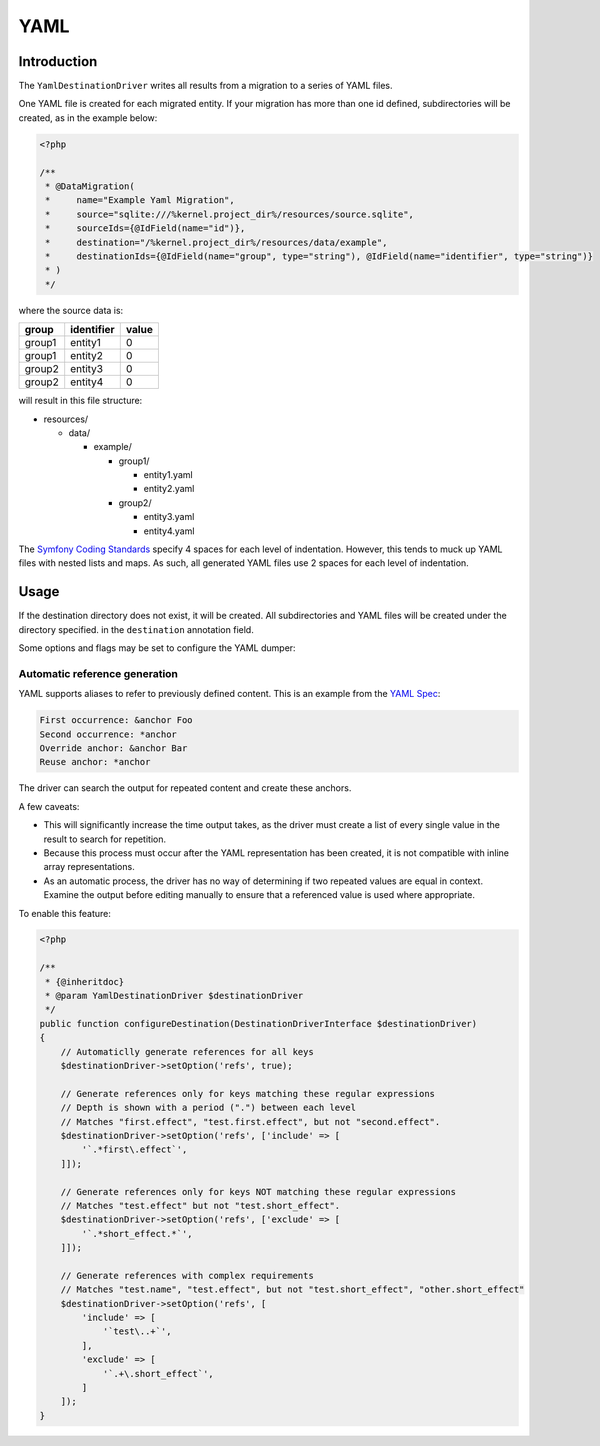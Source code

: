 YAML
====

Introduction
------------

The ``YamlDestinationDriver`` writes all results from a migration to a
series of YAML files.

One YAML file is created for each migrated entity. If your migration has
more than one id defined, subdirectories will be created, as in the
example below:

.. code-block:: php

   <?php

   /**
    * @DataMigration(
    *     name="Example Yaml Migration",
    *     source="sqlite:///%kernel.project_dir%/resources/source.sqlite",
    *     sourceIds={@IdField(name="id")},
    *     destination="/%kernel.project_dir%/resources/data/example",
    *     destinationIds={@IdField(name="group", type="string"), @IdField(name="identifier", type="string")}
    * )
    */

where the source data is:

.. list-table::
   :widths: auto
   :header-rows: 1
   :align: left

   * - group
     - identifier
     - value
   * - group1
     - entity1
     - 0
   * - group1
     - entity2
     - 0
   * - group2
     - entity3
     - 0
   * - group2
     - entity4
     - 0

will result in this file structure:

* resources/

  * data/

    * example/

      * group1/

        * entity1.yaml
        * entity2.yaml

      * group2/

        * entity3.yaml
        * entity4.yaml

The `Symfony Coding
Standards <https://symfony.com/doc/current/contributing/code/standards.html>`_
specify 4 spaces for each level of indentation. However, this tends to
muck up YAML files with nested lists and maps. As such, all generated
YAML files use 2 spaces for each level of indentation.

Usage
-----

If the destination directory does not exist, it will be created. All
subdirectories and YAML files will be created under the directory specified.
in the ``destination`` annotation field.

Some options and flags may be set to configure the YAML dumper:

Automatic reference generation
~~~~~~~~~~~~~~~~~~~~~~~~~~~~~~

YAML supports aliases to refer to previously defined content. This is an
example from the `YAML Spec <http://yaml.org/spec/1.2/spec.html>`__:

.. code:: yaml

   First occurrence: &anchor Foo
   Second occurrence: *anchor
   Override anchor: &anchor Bar
   Reuse anchor: *anchor

The driver can search the output for repeated content and create these
anchors.

A few caveats:

*  This will significantly increase the time output takes, as the driver
   must create a list of every single value in the result to search for
   repetition.
*  Because this process must occur after the YAML representation has
   been created, it is not compatible with inline array representations.
*  As an automatic process, the driver has no way of determining if two
   repeated values are equal in context. Examine the output before
   editing manually to ensure that a referenced value is used where
   appropriate.

To enable this feature:

.. code:: php

   <?php

   /**
    * {@inheritdoc}
    * @param YamlDestinationDriver $destinationDriver
    */
   public function configureDestination(DestinationDriverInterface $destinationDriver)
   {
       // Automaticlly generate references for all keys
       $destinationDriver->setOption('refs', true);

       // Generate references only for keys matching these regular expressions
       // Depth is shown with a period (".") between each level
       // Matches "first.effect", "test.first.effect", but not "second.effect".
       $destinationDriver->setOption('refs', ['include' => [
           '`.*first\.effect`',
       ]]);

       // Generate references only for keys NOT matching these regular expressions
       // Matches "test.effect" but not "test.short_effect".
       $destinationDriver->setOption('refs', ['exclude' => [
           '`.*short_effect.*`',
       ]]);

       // Generate references with complex requirements
       // Matches "test.name", "test.effect", but not "test.short_effect", "other.short_effect"
       $destinationDriver->setOption('refs', [
           'include' => [
               '`test\..+`',
           ],
           'exclude' => [
               '`.+\.short_effect`',
           ]
       ]);
   }
